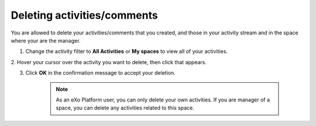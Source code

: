 .. _Deleting-Activities-Comments:

Deleting activities/comments
============================

You are allowed to delete your activities/comments that you created, and
those in your activity stream and in the space where your are the
manager.

1. Change the activity filter to **All Activities** or **My spaces** to view all of your activities.

|image0|

2. Hover your cursor over the activity you want to delete, then click
|image1| that appears.

|image2|

3. Click **OK** in the confirmation message to accept your deletion.

    .. note:: As an eXo Platform user, you can only delete your own activities. If you are manager of a space, you can delete any activities related to this space.

.. |image0| image:: images/platform/change_activity_filter.png
.. |image1| image:: images/platform/remove_attachment_icon.png
.. |image2| image:: images/platform/delete_activity.png
